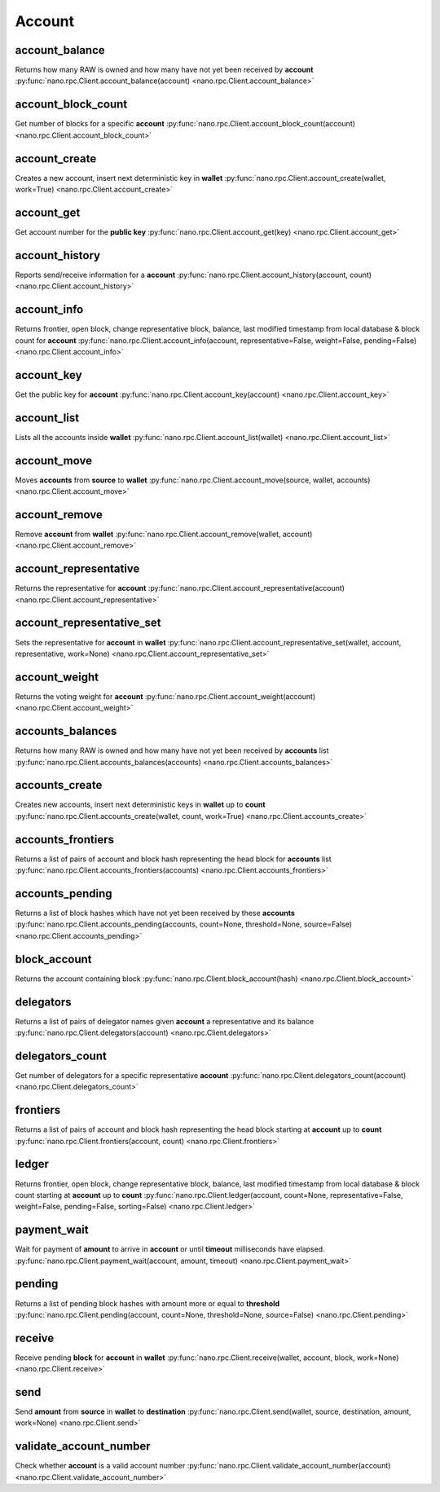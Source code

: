 .. _account-ref:

Account
=======

account_balance
---------------

Returns how many RAW is owned and how many have not yet been received by **account**
:py:func:`nano.rpc.Client.account_balance(account) <nano.rpc.Client.account_balance>`

.. .. py:function:: nano.rpc.Client.account_balance(account)

..
   Returns how many RAW is owned and how many have not yet been received
   by **account**

   :param account: Account id to return balance of
   :type account: str

   :raises: :py:exc:`nano.rpc.RPCException`

   >>> rpc.account_balance(
   ...     account="xrb_3e3j5tkog48pnny9dmfzj1r16pg8t1e76dz5tmac6iq689wyjfpi00000000"
   ... )
   {
     "balance": 10000,
     "pending": 10000
   }


account_block_count
-------------------

Get number of blocks for a specific **account**
:py:func:`nano.rpc.Client.account_block_count(account) <nano.rpc.Client.account_block_count>`

.. .. py:function:: nano.rpc.Client.account_block_count(account)

..
   Get number of blocks for a specific **account**

   :param account: Account to get number of blocks for
   :type account: str

   :raises: :py:exc:`nano.rpc.RPCException`

   >>> rpc.account_block_count(account="xrb_3t6k35gi95xu6tergt6p69ck76ogmitsa8mnijtpxm9fkcm736xtoncuohr3")
   19


account_create
--------------

Creates a new account, insert next deterministic key in **wallet**
:py:func:`nano.rpc.Client.account_create(wallet, work=True) <nano.rpc.Client.account_create>`

.. .. py:function:: nano.rpc.Client.account_create(wallet, work=True)

..
   Creates a new account, insert next deterministic key in **wallet**

   .. enable_control required

   :param wallet: Wallet to insert new account into
   :type wallet: str

   :param work: If false, disables work generation after creating account
   :type work: bool

   :raises: :py:exc:`nano.rpc.RPCException`

   >>> rpc.account_create(
   ...     wallet="000D1BAEC8EC208142C99059B393051BAC8380F9B5A2E6B2489A277D81789F3F"
   ... )
   "xrb_3e3j5tkog48pnny9dmfzj1r16pg8t1e76dz5tmac6iq689wyjfpi00000000"


account_get
-----------

Get account number for the **public key**
:py:func:`nano.rpc.Client.account_get(key) <nano.rpc.Client.account_get>`

.. .. py:function:: nano.rpc.Client.account_get(key)

..
   Get account number for the **public key**

   :param key: Public key to get account for
   :type key: str

   :raises: :py:exc:`nano.rpc.RPCException`

   >>> rpc.account_get(
   ...    key="3068BB1CA04525BB0E416C485FE6A67FD52540227D267CC8B6E8DA958A7FA039"
   ... )
   "xrb_1e5aqegc1jb7qe964u4adzmcezyo6o146zb8hm6dft8tkp79za3sxwjym5rx"


account_history
---------------

Reports send/receive information for a **account**
:py:func:`nano.rpc.Client.account_history(account, count) <nano.rpc.Client.account_history>`

.. .. py:function:: nano.rpc.Client.account_history(account, count)

..
   Reports send/receive information for a **account**

   :param account: Account to get send/receive information for
   :type account: str

   :param count: number of blocks to return
   :type count: int

   :raises: :py:exc:`nano.rpc.RPCException`

   >>> rpc.account_history(
   ...     account="xrb_3e3j5tkog48pnny9dmfzj1r16pg8t1e76dz5tmac6iq689wyjfpi00000000",
   ...     count=1
   ... )
   [
       {
         "hash": "000D1BAEC8EC208142C99059B393051BAC8380F9B5A2E6B2489A277D81789F3F",
         "type": "receive",
         "account": "xrb_3e3j5tkog48pnny9dmfzj1r16pg8t1e76dz5tmac6iq689wyjfpi00000000",
         "amount": 100000000000000000000000000000000
       }
   ]


account_info
------------

Returns frontier, open block, change representative block, balance, last modified timestamp from local database & block count for **account**
:py:func:`nano.rpc.Client.account_info(account, representative=False, weight=False, pending=False) <nano.rpc.Client.account_info>`

.. .. py:function:: nano.rpc.Client.account_info(account, representative=False, weight=False, pending=False)

..
   Returns frontier, open block, change representative block, balance,
   last modified timestamp from local database & block count for
   **account**

   :param account: Account to return info for
   :type account: str

   :param representative: if True, also returns the representative block
   :type representative: bool

   :param weight: if True, also returns the voting weight
   :type weight: bool

   :param pending: if True, also returns the pending balance
   :type pending: bool

   :raises: :py:exc:`nano.rpc.RPCException`

   >>> rpc.account_info(
   ...     account="xrb_3t6k35gi95xu6tergt6p69ck76ogmitsa8mnijtpxm9fkcm736xtoncuohr3"
   ... )
   {
     "frontier": "FF84533A571D953A596EA401FD41743AC85D04F406E76FDE4408EAED50B473C5",
     "open_block": "991CF190094C00F0B68E2E5F75F6BEE95A2E0BD93CEAA4A6734DB9F19B728948",
     "representative_block": "991CF190094C00F0B68E2E5F75F6BEE95A2E0BD93CEAA4A6734DB9F19B728948",
     "balance": "235580100176034320859259343606608761791",
     "modified_timestamp": "1501793775",
     "block_count": "33"
   }


account_key
-----------

Get the public key for **account**
:py:func:`nano.rpc.Client.account_key(account) <nano.rpc.Client.account_key>`

.. .. py:function:: nano.rpc.Client.account_key(account)

..
   Get the public key for **account**

   :param account: Account to get public key for
   :type account: str

   :raises: :py:exc:`nano.rpc.RPCException`

   >>> rpc.account_key(
   ...     account="xrb_1e5aqegc1jb7qe964u4adzmcezyo6o146zb8hm6dft8tkp79za3sxwjym5rx"
   ... )
   "3068BB1CA04525BB0E416C485FE6A67FD52540227D267CC8B6E8DA958A7FA039"


account_list
------------

Lists all the accounts inside **wallet**
:py:func:`nano.rpc.Client.account_list(wallet) <nano.rpc.Client.account_list>`

.. .. py:function:: nano.rpc.Client.account_list(wallet)

..
   Lists all the accounts inside **wallet**

   :param wallet: Wallet to get account list for
   :type wallet: str

   :raises: :py:exc:`nano.rpc.RPCException`

   >>> rpc.account_list(
   ...     wallet="000D1BAEC8EC208142C99059B393051BAC8380F9B5A2E6B2489A277D81789F3F"
   ... )
   [
       "xrb_3e3j5tkog48pnny9dmfzj1r16pg8t1e76dz5tmac6iq689wyjfpi00000000"
   ]


account_move
------------

Moves **accounts** from **source** to **wallet**
:py:func:`nano.rpc.Client.account_move(source, wallet, accounts) <nano.rpc.Client.account_move>`

.. .. py:function:: nano.rpc.Client.account_move(source, wallet, accounts)

..
   Moves **accounts** from **source** to **wallet**

   .. enable_control required

   :param source: wallet to move accounts from
   :type source: str

   :param wallet: wallet to move accounts to
   :type wallet: str

   :param accounts: accounts to move
   :type accounts: list of str

   :raises: :py:exc:`nano.rpc.RPCException`

   >>> rpc.account_move(
   ...     source="000D1BAEC8EC208142C99059B393051BAC8380F9B5A2E6B2489A277D81789F3F",
   ...     wallet="000D1BAEC8EC208142C99059B393051BAC8380F9B5A2E6B2489A277D81789F3F",
   ...     accounts=[
   ...         "xrb_3e3j5tkog48pnny9dmfzj1r16pg8t1e76dz5tmac6iq689wyjfpi00000000"
   ...     ]
   ... )
   True


account_remove
--------------

Remove **account** from **wallet**
:py:func:`nano.rpc.Client.account_remove(wallet, account) <nano.rpc.Client.account_remove>`

.. .. py:function:: nano.rpc.Client.account_remove(wallet, account)

..
   Remove **account** from **wallet**

   .. enable_control required

   :param wallet: Wallet to remove account from
   :type wallet: str

   :param account: Account to remove
   :type account: str

   :raises: :py:exc:`nano.rpc.RPCException`

   >>> rpc.account_remove(
   ...     wallet="000D1BAEC8EC208142C99059B393051BAC8380F9B5A2E6B2489A277D81789F3F",
   ...     account="xrb_39a73oy5ungrhxy5z5oao1xso4zo7dmgpjd4u74xcrx3r1w6rtazuouw6qfi"
   ... )
   True


account_representative
----------------------

Returns the representative for **account**
:py:func:`nano.rpc.Client.account_representative(account) <nano.rpc.Client.account_representative>`

.. .. py:function:: nano.rpc.Client.account_representative(account)

..
   Returns the representative for **account**

   :param account: Account to get representative for
   :type account: str

   :raises: :py:exc:`nano.rpc.RPCException`

   >>> rpc.account_representative(
   ...     account="xrb_39a73oy5ungrhxy5z5oao1xso4zo7dmgpjd4u74xcrx3r1w6rtazuouw6qfi"
   )
   "xrb_16u1uufyoig8777y6r8iqjtrw8sg8maqrm36zzcm95jmbd9i9aj5i8abr8u5"


account_representative_set
--------------------------

Sets the representative for **account** in **wallet**
:py:func:`nano.rpc.Client.account_representative_set(wallet, account, representative, work=None) <nano.rpc.Client.account_representative_set>`

.. .. py:function:: nano.rpc.Client.account_representative_set(wallet, account, representative, work=None)

..
   Sets the representative for **account** in **wallet**

   .. enable_control required

   :param wallet: Wallet to use for account
   :type wallet: str

   :param account: Account to set representative for
   :type account: str

   :param representative: Representative to set to
   :type representative: str

   :param work: If set, is used as the work for the block
   :type work: str

   :raises: :py:exc:`nano.rpc.RPCException`

   >>> rpc.account_representative_set(
   ...     wallet="000D1BAEC8EC208142C99059B393051BAC8380F9B5A2E6B2489A277D81789F3F",
   ...     account="xrb_39a73oy5ungrhxy5z5oao1xso4zo7dmgpjd4u74xcrx3r1w6rtazuouw6qfi",
   ...     representative="xrb_16u1uufyoig8777y6r8iqjtrw8sg8maqrm36zzcm95jmbd9i9aj5i8abr8u5"
   ... )
   "000D1BAEC8EC208142C99059B393051BAC8380F9B5A2E6B2489A277D81789F3F"


account_weight
--------------

Returns the voting weight for **account**
:py:func:`nano.rpc.Client.account_weight(account) <nano.rpc.Client.account_weight>`

.. .. py:function:: nano.rpc.Client.account_weight(account)

..
   Returns the voting weight for **account**

   :param account: Account to get voting weight for
   :type account: str

   :raises: :py:exc:`nano.rpc.RPCException`

   >>> rpc.account_weight(
   ...     account="xrb_3e3j5tkog48pnny9dmfzj1r16pg8t1e76dz5tmac6iq689wyjfpi00000000"
   ... )
   10000


accounts_balances
-----------------

Returns how many RAW is owned and how many have not yet been received by **accounts** list
:py:func:`nano.rpc.Client.accounts_balances(accounts) <nano.rpc.Client.accounts_balances>`

.. .. py:function:: nano.rpc.Client.accounts_balances(accounts)

..
   Returns how many RAW is owned and how many have not yet been received
   by **accounts** list

   :param accounts: list of accounts to return balances for
   :type accounts: list of str

   :raises: :py:exc:`nano.rpc.RPCException`

   >>> rpc.accounts_balances(
   ...     accounts=[
   ...         "xrb_3e3j5tkog48pnny9dmfzj1r16pg8t1e76dz5tmac6iq689wyjfpi00000000",
   ...         "xrb_3i1aq1cchnmbn9x5rsbap8b15akfh7wj7pwskuzi7ahz8oq6cobd99d4r3b7"
   ...      ]
   ... )
   {
       "xrb_3e3j5tkog48pnny9dmfzj1r16pg8t1e76dz5tmac6iq689wyjfpi00000000": {
           "balance": 10000,
           "pending": 10000
       },
       "xrb_3i1aq1cchnmbn9x5rsbap8b15akfh7wj7pwskuzi7ahz8oq6cobd99d4r3b7": {
           "balance": 10000000,
           "pending": 0
       }
   }


accounts_create
---------------

Creates new accounts, insert next deterministic keys in **wallet** up to **count**
:py:func:`nano.rpc.Client.accounts_create(wallet, count, work=True) <nano.rpc.Client.accounts_create>`

.. .. py:function:: nano.rpc.Client.accounts_create(wallet, count, work=True)

..
   Creates new accounts, insert next deterministic keys in **wallet** up
   to **count**

   .. enable_control required
   .. version 8.0 required

   :param wallet: Wallet to create new accounts in
   :type wallet: str

   :param count: Number of accounts to create
   :type count: int

   :param work: If false, disables work generation after creating account
   :type work: bool

   :raises: :py:exc:`nano.rpc.RPCException`

   >>> rpc.accounts_create(
   ...     wallet="000D1BAEC8EC208142C99059B393051BAC8380F9B5A2E6B2489A277D81789F3F",
   ...     count=2
   ... )
   [
       "xrb_3e3j5tkog48pnny9dmfzj1r16pg8t1e76dz5tmac6iq689wyjfpi00000000",
       "xrb_1e5aqegc1jb7qe964u4adzmcezyo6o146zb8hm6dft8tkp79za3s00000000"
   ]


accounts_frontiers
------------------

Returns a list of pairs of account and block hash representing the head block for **accounts** list
:py:func:`nano.rpc.Client.accounts_frontiers(accounts) <nano.rpc.Client.accounts_frontiers>`

.. .. py:function:: nano.rpc.Client.accounts_frontiers(accounts)

..
   Returns a list of pairs of account and block hash representing the
   head block for **accounts** list

   :param accounts: Accounts to return frontier blocks for
   :type accounts: list of str

   :raises: :py:exc:`nano.rpc.RPCException`

   >>> rpc.accounts_frontiers(
   ...     accounts=[
   ...         "xrb_3t6k35gi95xu6tergt6p69ck76ogmitsa8mnijtpxm9fkcm736xtoncuohr3",
   ...         "xrb_3i1aq1cchnmbn9x5rsbap8b15akfh7wj7pwskuzi7ahz8oq6cobd99d4r3b7"
   ...     ]
   ... )
   {
       "xrb_3t6k35gi95xu6tergt6p69ck76ogmitsa8mnijtpxm9fkcm736xtoncuohr3":
           "791AF413173EEE674A6FCF633B5DFC0F3C33F397F0DA08E987D9E0741D40D81A",
       "xrb_3i1aq1cchnmbn9x5rsbap8b15akfh7wj7pwskuzi7ahz8oq6cobd99d4r3b7":
           "6A32397F4E95AF025DE29D9BF1ACE864D5404362258E06489FABDBA9DCCC046F"
   }


accounts_pending
----------------

Returns a list of block hashes which have not yet been received by these **accounts**
:py:func:`nano.rpc.Client.accounts_pending(accounts, count=None, threshold=None, source=False) <nano.rpc.Client.accounts_pending>`

.. .. py:function:: nano.rpc.Client.accounts_pending(accounts, count=None, threshold=None, source=False)

..
   Returns a list of block hashes which have not yet been received by
   these **accounts**

   :param accounts: Accounts to return list of block hashes for
   :type accounts: list of str

   :param count: Max number of blocks to returns
   :type count: int

   :param threshold: Minimum amount in raw per block
   :type threshold: int

   :param source: if True returns the source as well
   :type source: bool

   :raises: :py:exc:`nano.rpc.RPCException`

   >>> rpc.accounts_pending(
   ...     accounts=[
   ...         "xrb_1111111111111111111111111111111111111111111111111117353trpda",
   ...         "xrb_3t6k35gi95xu6tergt6p69ck76ogmitsa8mnijtpxm9fkcm736xtoncuohr3"
   ...     ],
   ...     count=1
   ... )
   {
       "xrb_1111111111111111111111111111111111111111111111111117353trpda": [
           "142A538F36833D1CC78B94E11C766F75818F8B940771335C6C1B8AB880C5BB1D"
       ],
       "xrb_3t6k35gi95xu6tergt6p69ck76ogmitsa8mnijtpxm9fkcm736xtoncuohr3": [
           "4C1FEEF0BEA7F50BE35489A1233FE002B212DEA554B55B1B470D78BD8F210C74"
       ]
   }


block_account
-------------

Returns the account containing block
:py:func:`nano.rpc.Client.block_account(hash) <nano.rpc.Client.block_account>`

.. .. py:function:: nano.rpc.Client.block_account(hash)

..
   Returns the account containing block

   :param hash: Hash of the block to return account for
   :type hash: str

   :raises: :py:exc:`nano.rpc.RPCException`

   >>> rpc.block_account(
   ...     hash="000D1BAEC8EC208142C99059B393051BAC8380F9B5A2E6B2489A277D81789F3F"
   ... )
   "xrb_3e3j5tkog48pnny9dmfzj1r16pg8t1e76dz5tmac6iq689wyjfpi00000000"


delegators
----------

Returns a list of pairs of delegator names given **account** a representative and its balance
:py:func:`nano.rpc.Client.delegators(account) <nano.rpc.Client.delegators>`

.. .. py:function:: nano.rpc.Client.delegators(account)

..
   Returns a list of pairs of delegator names given **account** a
   representative and its balance

   .. version 8.0 required

   :param account: Account to return delegators for
   :type account: str

   :raises: :py:exc:`nano.rpc.RPCException`

   >>> rpc.delegators(
   ...     account="xrb_1111111111111111111111111111111111111111111111111117353trpda"
   ... )
   {
       "xrb_13bqhi1cdqq8yb9szneoc38qk899d58i5rcrgdk5mkdm86hekpoez3zxw5sd":
           "500000000000000000000000000000000000",
       "xrb_17k6ug685154an8gri9whhe5kb5z1mf5w6y39gokc1657sh95fegm8ht1zpn":
           "961647970820730000000000000000000000"
   }


delegators_count
----------------

Get number of delegators for a specific representative **account**
:py:func:`nano.rpc.Client.delegators_count(account) <nano.rpc.Client.delegators_count>`

.. .. py:function:: nano.rpc.Client.delegators_count(account)

..
   Get number of delegators for a specific representative **account**

   .. version 8.0 required

   :param account: Account to get number of delegators for
   :type account: str

   :raises: :py:exc:`nano.rpc.RPCException`

   >>> rpc.delegators_count(
   ...     account="xrb_1111111111111111111111111111111111111111111111111117353trpda"
   ... )
   2


frontiers
---------

Returns a list of pairs of account and block hash representing the head block starting at **account** up to **count**
:py:func:`nano.rpc.Client.frontiers(account, count) <nano.rpc.Client.frontiers>`

.. .. py:function:: nano.rpc.Client.frontiers(account, count)

..
   Returns a list of pairs of account and block hash representing the
   head block starting at **account** up to **count**

   :param account: Account to get frontier blocks for
   :type account: str

   :param count: Max amount to return
   :type count: int

   :raises: :py:exc:`nano.rpc.RPCException`

   >>> rpc.frontiers(
   ...     account="xrb_1111111111111111111111111111111111111111111111111111hifc8npp",
   ...     count=1
   ... )
   {
       "xrb_3e3j5tkog48pnny9dmfzj1r16pg8t1e76dz5tmac6iq689wyjfpi00000000":
           "000D1BAEC8EC208142C99059B393051BAC8380F9B5A2E6B2489A277D81789F3F"
   }


ledger
------

Returns frontier, open block, change representative block, balance, last modified timestamp from local database & block count starting at **account** up to **count**
:py:func:`nano.rpc.Client.ledger(account, count=None, representative=False, weight=False, pending=False, sorting=False) <nano.rpc.Client.ledger>`

.. .. py:function:: nano.rpc.Client.ledger(account, count=None, representative=False, weight=False, pending=False, sorting=False)

..
   Returns frontier, open block, change representative block, balance,
   last modified timestamp from local database & block count starting at
   **account** up to **count**

   .. enable_control required
   .. version 8.0 required

   :param account: Account to return blocks for
   :type account: str

   :param count: Max number of blocks to return
   :type count: int

   :param representative: If true, returns the representative as well
   :type representative: bool

   :param weight: If true, returns the voting weight as well
   :type weight: bool

   :param pending: If true, returns the pending amount as well
   :type pending: bool

   :param sorting: If true, sorts the response by balance
   :type sorting: bool

   :raises: :py:exc:`nano.rpc.RPCException`

   >>> rpc.ledger(
   ...     account="xrb_1111111111111111111111111111111111111111111111111111hifc8npp",
   ...     count=1
   ... )
   {
       "xrb_11119gbh8hb4hj1duf7fdtfyf5s75okzxdgupgpgm1bj78ex3kgy7frt3s9n": {
           "frontier": "E71AF3E9DD86BBD8B4620EFA63E065B34D358CFC091ACB4E103B965F95783321",
           "open_block": "643B77F1ECEFBDBE1CC909872964C1DBBE23A6149BD3CEF2B50B76044659B60F",
           "representative_block": "643B77F1ECEFBDBE1CC909872964C1DBBE23A6149BD3CEF2B50B76044659B60F",
           "balance": 0,
           "modified_timestamp": 1511476234,
           "block_count": 2
       }
   }


payment_wait
------------

Wait for payment of **amount** to arrive in **account** or until **timeout** milliseconds have elapsed.
:py:func:`nano.rpc.Client.payment_wait(account, amount, timeout) <nano.rpc.Client.payment_wait>`

.. .. py:function:: nano.rpc.Client.payment_wait(account, amount, timeout)

..
   Wait for payment of **amount** to arrive in **account** or until **timeout**
   milliseconds have elapsed.

   :param account: Account to wait for payment
   :type account: str

   :param amount: Amount in raw of funds to wait for payment to arrive
   :type amount: int

   :param timeout: Timeout in milliseconds to wait for
   :type timeout: int

   :raises: :py:exc:`nano.rpc.RPCException`

   >>> rpc.payment_wait(
   ...     account="xrb_3e3j5tkog48pnny9dmfzj1r16pg8t1e76dz5tmac6iq689wyjfpi00000000",
   ...     amount=1,
   ...     timeout=1000
   ... )
   True


pending
-------

Returns a list of pending block hashes with amount more or equal to **threshold**
:py:func:`nano.rpc.Client.pending(account, count=None, threshold=None, source=False) <nano.rpc.Client.pending>`

.. .. py:function:: nano.rpc.Client.pending(account, count=None, threshold=None, source=False)

..
   Returns a list of pending block hashes with amount more or equal to
   **threshold**

   .. version 8.0 required

   :param account: Account to get list of pending block hashes for
   :type account: str

   :param count: Max blocks to return
   :type count: int

   :param threshold: Minimum amount in raw for blocks
   :type threshold: int

   :param source: If true, returns source address as well
   :type source: bool

   :raises: :py:exc:`nano.rpc.RPCException`

   >>> rpc.pending(
   ...     account="xrb_1111111111111111111111111111111111111111111111111117353trpda"
   ... )
   [
       "000D1BAEC8EC208142C99059B393051BAC8380F9B5A2E6B2489A277D81789F3F"
   ]

   >>> rpc.pending(
   ...     account="xrb_1111111111111111111111111111111111111111111111111117353trpda",
   ...     count=1,
   ...     threshold=1000000000000000000000000
   ... )
   {
       "000D1BAEC8EC208142C99059B393051BAC8380F9B5A2E6B2489A277D81789F3F": "6000000000000000000000000000000"
   }


receive
-------

Receive pending **block** for **account** in **wallet**
:py:func:`nano.rpc.Client.receive(wallet, account, block, work=None) <nano.rpc.Client.receive>`

.. .. py:function:: nano.rpc.Client.receive(wallet, account, block, work=None)

..
   Receive pending **block** for **account** in **wallet**

   .. enable_control required

   :param wallet: Wallet of account to receive block for
   :type wallet: str

   :param account: Account to receive block for
   :type account: str

   :param block: Block hash to receive
   :type block: str

   :param work: If set, uses this work for the receive block
   :type work: str

   :raises: :py:exc:`nano.rpc.RPCException`

   >>> rpc.receive(
   ...     wallet="000D1BAEC8EC208142C99059B393051BAC8380F9B5A2E6B2489A277D81789F3F",
   ...     account="xrb_3e3j5tkog48pnny9dmfzj1r16pg8t1e76dz5tmac6iq689wyjfpi00000000",
   ...     block="53EAA25CE28FA0E6D55EA9704B32604A736966255948594D55CBB05267CECD48",
   ...     work="12041e830ad10de1"
   ... )
   "EE5286AB32F580AB65FD84A69E107C69FBEB571DEC4D99297E19E3FA5529547B"


send
----

Send **amount** from **source** in **wallet** to **destination**
:py:func:`nano.rpc.Client.send(wallet, source, destination, amount, work=None) <nano.rpc.Client.send>`

.. .. py:function:: nano.rpc.Client.send(wallet, source, destination, amount, work=None)

..
   Send **amount** from **source** in **wallet** to **destination**

   .. enable_control required

   :param wallet: Wallet of account used to send funds
   :type wallet: str

   :param source: Account to send funds from
   :type source: str

   :param destination: Account to send funds to
   :type destination: str

   :param amount: Amount in raw to send
   :type amount: int

   :param work: If set, uses this work for the block
   :type work: str

   :raises: :py:exc:`nano.rpc.RPCException`

   >>> rpc.send(
   ...     wallet="000D1BAEC8EC208142C99059B393051BAC8380F9B5A2E6B2489A277D81789F3F",
   ...     source="xrb_3e3j5tkog48pnny9dmfzj1r16pg8t1e76dz5tmac6iq689wyjfpi00000000",
   ...     destination="xrb_3e3j5tkog48pnny9dmfzj1r16pg8t1e76dz5tmac6iq689wyjfpi00000000",
   ...     amount=1000000,
   ...     work="2bf29ef00786a6bc"
   ... )
   "000D1BAEC8EC208142C99059B393051BAC8380F9B5A2E6B2489A277D81789F3F"


validate_account_number
-----------------------

Check whether **account** is a valid account number
:py:func:`nano.rpc.Client.validate_account_number(account) <nano.rpc.Client.validate_account_number>`

.. .. py:function:: nano.rpc.Client.validate_account_number(account)

..
   Check whether **account** is a valid account number

   :param account: Account number to check
   :type account: str

   :raises: :py:exc:`nano.rpc.RPCException`

   >>> rpc.validate_account_number(
   ...     account="xrb_3e3j5tkog48pnny9dmfzj1r16pg8t1e76dz5tmac6iq689wyjfpi00000000"
   ... )
   True

